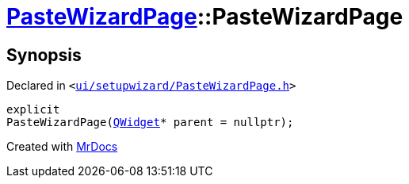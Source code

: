 [#PasteWizardPage-2constructor]
= xref:PasteWizardPage.adoc[PasteWizardPage]::PasteWizardPage
:relfileprefix: ../
:mrdocs:


== Synopsis

Declared in `&lt;https://github.com/PrismLauncher/PrismLauncher/blob/develop/launcher/ui/setupwizard/PasteWizardPage.h#L15[ui&sol;setupwizard&sol;PasteWizardPage&period;h]&gt;`

[source,cpp,subs="verbatim,replacements,macros,-callouts"]
----
explicit
PasteWizardPage(xref:QWidget.adoc[QWidget]* parent = nullptr);
----



[.small]#Created with https://www.mrdocs.com[MrDocs]#
